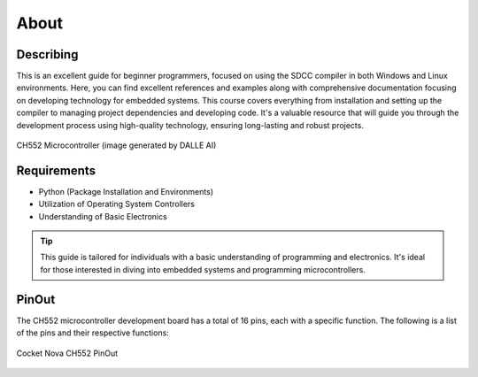 About
=====

Describing
----------------
This is an excellent guide for beginner programmers, focused on using the SDCC compiler in both Windows and Linux environments. 
Here, you can find excellent references and examples along with comprehensive documentation focusing on developing technology for embedded systems. 
This course covers everything from installation and setting up the compiler to managing project dependencies and developing code. It's a valuable resource that will guide you through the development process using high-quality technology, ensuring long-lasting and robust projects.

.. _ch552:

.. figure:: /_static/CH552.png
   :align: center
   :alt: ch552 chip
   :width: 60%

   CH552 Microcontroller (image generated by DALLE AI)

Requirements
----------------

- Python (Package Installation and Environments)
- Utilization of Operating System Controllers
- Understanding of Basic Electronics

.. tip::
   This  guide is tailored for individuals with a basic understanding of programming and electronics. It's ideal for those interested in diving into embedded systems and programming microcontrollers.


PinOut
------------

The CH552 microcontroller development board has a total of 16 pins, each with a specific function. The following is a list of the pins and their respective functions:

.. _PinOut:

.. figure:: /_static/PinOut_CH552.jpg
   :width: 80%
   :align: center
   :alt: PinOut CH552

   Cocket Nova CH552 PinOut
